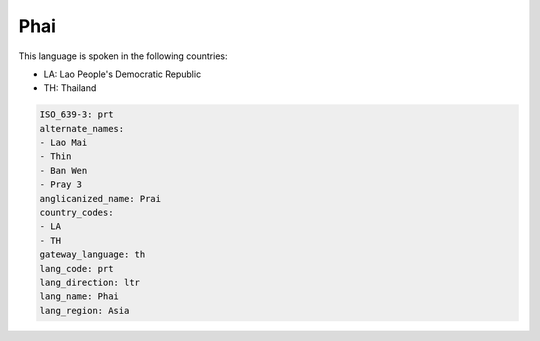 .. _prt:

Phai
====

This language is spoken in the following countries:

* LA: Lao People's Democratic Republic
* TH: Thailand

.. code-block:: yaml

    ISO_639-3: prt
    alternate_names:
    - Lao Mai
    - Thin
    - Ban Wen
    - Pray 3
    anglicanized_name: Prai
    country_codes:
    - LA
    - TH
    gateway_language: th
    lang_code: prt
    lang_direction: ltr
    lang_name: Phai
    lang_region: Asia
    
